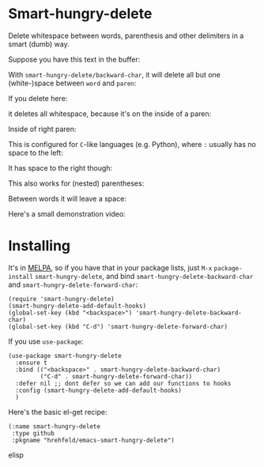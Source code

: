

* Smart-hungry-delete

Delete whitespace between words, parenthesis and other delimiters in a smart (dumb) way.

Suppose you have this text in the buffer:

[[./doc/demo-00-01.png]]

With =smart-hungry-delete/backward-char=, it will delete all but one (white-)space between =word= and =paren=:


[[./doc/demo-00-02.png]]

If you delete here:


[[./doc/demo-00-03.png]]

it deletes all whitespace, because it's on the inside of a paren:

[[./doc/demo-00-04.png]]

Inside of right paren:

[[./doc/demo-00-05.png]]

[[./doc/demo-00-06.png]]

This is configured for =C=-like languages (e.g. Python), where =:= usually has no space to the left:

[[./doc/demo-00-07.png]]

[[./doc/demo-00-08.png]]

It has space to the right though:

[[./doc/demo-00-09.png]]

[[./doc/demo-00-10.png]]

This also works for (nested) parentheses:

[[./doc/demo-00-11.png]]

[[./doc/demo-00-12.png]]

[[./doc/demo-00-13.png]]

Between words it will leave a space:

[[./doc/demo-00-14.png]]

[[./doc/demo-00-15.png]]

[[./doc/demo-00-16.png]]

Here's a small demonstration video:

#+begin_html
<a href="http://www.youtube.com/watch?feature=player_embedded&v=pPf5gMxpaHs" target="_blank"><img src="http://img.youtube.com/vi/pPf5gMxpaHs/0.jpg" 
alt="Demonstration Video" border="10" /></a>
#+end_html

* Installing

It's in [[https://melpa.org][MELPA]], so if you have that in your package lists, just =M-x= =package-install= =smart-hungry-delete=, and bind =smart-hungry-delete-backward-char= and =smart-hungry-delete-forward-char=:
#+begin_src elisp
(require 'smart-hungry-delete)
(smart-hungry-delete-add-default-hooks)
(global-set-key (kbd "<backspace>") 'smart-hungry-delete-backward-char)
(global-set-key (kbd "C-d") 'smart-hungry-delete-forward-char)
#+end_src



If you use =use-package=:
#+begin_src elisp
(use-package smart-hungry-delete
  :ensure t
  :bind (("<backspace>" . smart-hungry-delete-backward-char)
		 ("C-d" . smart-hungry-delete-forward-char))
  :defer nil ;; dont defer so we can add our functions to hooks 
  :config (smart-hungry-delete-add-default-hooks)
  )
#+end_src


Here's the basic el-get recipe:

#+begin_src elisp
(:name smart-hungry-delete
 :type github
 :pkgname "hrehfeld/emacs-smart-hungry-delete")
#+end_src elisp
